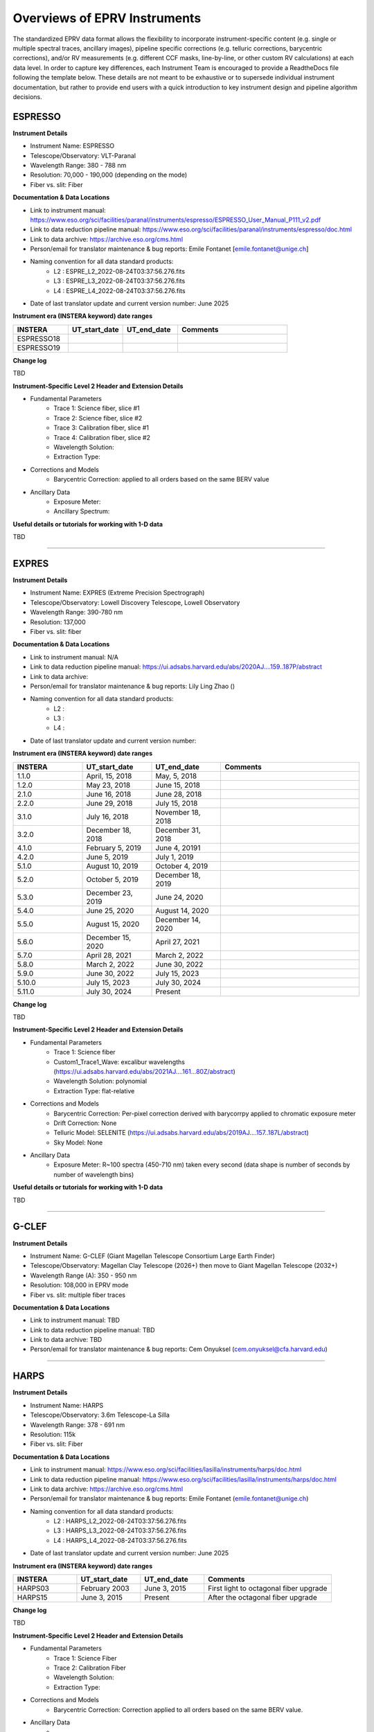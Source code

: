 

.. |missing| replace:: **TBD**

Overviews of EPRV Instruments
******************************

The standardized EPRV data format allows the flexibility to incorporate instrument-specific content (e.g. single or multiple spectral traces, 
ancillary images), pipeline specific corrections (e.g. telluric corrections, barycentric corrections), and/or RV measurements (e.g. different 
CCF masks, line-by-line, or other custom RV calculations) at each data level. In order to capture key differences, each Instrument Team is 
encouraged to provide a ReadtheDocs file following the template below. These details are not meant to be exhaustive or to supersede individual 
instrument documentation, but rather to provide end users with a quick introduction to key instrument design and pipeline algorithm decisions.


.. ESPRESSO ENTRY ..

ESPRESSO
=================

**Instrument Details**

* Instrument Name: ESPRESSO
* Telescope/Observatory: VLT-Paranal
* Wavelength Range: 380 - 788 nm
* Resolution: 70,000 - 190,000 (depending on the mode)
* Fiber vs. slit: Fiber

**Documentation & Data Locations**

* Link to instrument manual: https://www.eso.org/sci/facilities/paranal/instruments/espresso/ESPRESSO_User_Manual_P111_v2.pdf
* Link to data reduction pipeline manual: https://www.eso.org/sci/facilities/paranal/instruments/espresso/doc.html
* Link to data archive: https://archive.eso.org/cms.html
* Person/email for translator maintenance & bug reports: Emile Fontanet [emile.fontanet@unige.ch]
* Naming convention for all data standard products:
   * L2 : ESPRE_L2_2022-08-24T03:37:56.276.fits
   * L3 : ESPRE_L3_2022-08-24T03:37:56.276.fits
   * L4 : ESPRE_L4_2022-08-24T03:37:56.276.fits
* Date of last translator update and current version number: June 2025 

**Instrument era (INSTERA keyword) date ranges**

.. list-table::
   :widths: 25 25 25 50 
   :header-rows: 1

   * - INSTERA
     - UT_start_date
     - UT_end_date
     - Comments
   * - ESPRESSO18
     - 
     - 
     - 
   * - ESPRESSO19
     - 
     - 
     - 

**Change log**

TBD

**Instrument-Specific Level 2 Header and Extension Details**

* Fundamental Parameters
   * Trace 1: Science fiber, slice #1
   * Trace 2: Science fiber, slice #2
   * Trace 3: Calibration fiber, slice #1
   * Trace 4: Calibration fiber, slice #2
   * Wavelength Solution: 
   * Extraction Type: 
* Corrections and Models
   * Barycentric Correction: applied to all orders based on the same BERV value
* Ancillary Data
   * Exposure Meter: 
   * Ancillary Spectrum: 

**Useful details or tutorials for working with 1-D data**

TBD


----------


..  EXPRES Entry
EXPRES
=================

**Instrument Details**

* Instrument Name:  EXPRES (Extreme Precision Spectrograph)
* Telescope/Observatory: Lowell Discovery Telescope, Lowell Observatory
* Wavelength Range: 390-780 nm
* Resolution: 137,000
* Fiber vs. slit: fiber

**Documentation & Data Locations**

* Link to instrument manual: N/A
* Link to data reduction pipeline manual: https://ui.adsabs.harvard.edu/abs/2020AJ....159..187P/abstract
* Link to data archive: 
* Person/email for translator maintenance & bug reports: Lily Ling Zhao ()
* Naming convention for all data standard products:
   * L2 : 
   * L3 : 
   * L4 : 
* Date of last translator update and current version number: 

**Instrument era (INSTERA keyword) date ranges**

.. list-table::
   :widths: 25 25 25 50 
   :header-rows: 1

   * - INSTERA
     - UT_start_date
     - UT_end_date
     - Comments
   * - 1.1.0
     - April, 15, 2018
     - May, 5, 2018
     - 
   * - 1.2.0 
     - May 23, 2018
     - June 15, 2018
     - 
   * - 2.1.0
     - June 16, 2018 
     - June 28, 2018
     - 
   * - 2.2.0
     - June 29, 2018 
     - July 15, 2018
     - 
   * - 3.1.0 
     - July 16, 2018 
     - November 18, 2018
     - 
   * - 3.2.0 
     - December 18, 2018 
     - December 31, 2018
     - 
   * - 4.1.0 
     - February 5, 2019 
     - June 4, 20191
     - 
   * - 4.2.0 
     - June 5, 2019 
     - July 1, 2019
     - 
   * - 5.1.0 
     - August 10, 2019 
     - October 4, 2019
     - 
   * - 5.2.0 
     - October 5, 2019 
     - December 18, 2019
     - 
   * - 5.3.0 
     - December 23, 2019 
     - June 24, 2020
     - 
   * - 5.4.0
     - June 25, 2020 
     - August 14, 2020
     - 
   * - 5.5.0 
     - August 15, 2020 
     - December 14, 2020
     - 
   * - 5.6.0 
     - December 15, 2020 
     - April 27, 2021
     - 
   * - 5.7.0 
     - April 28, 2021 
     - March 2, 2022
     - 
   * - 5.8.0 
     - March 2, 2022 
     - June 30, 2022
     - 
   * - 5.9.0 
     - June 30, 2022 
     - July 15, 2023
     - 
   * - 5.10.0 
     - July 15, 2023 
     - July 30, 2024
     - 
   * - 5.11.0
     - July 30, 2024 
     - Present
     - 

**Change log**

TBD

**Instrument-Specific Level 2 Header and Extension Details**

* Fundamental Parameters
   * Trace 1: Science fiber
   * Custom1_Trace1_Wave: excalibur wavelengths (https://ui.adsabs.harvard.edu/abs/2021AJ....161...80Z/abstract)
   * Wavelength Solution: polynomial
   * Extraction Type: flat-relative
* Corrections and Models
   * Barycentric Correction: Per-pixel correction derived with barycorrpy applied to chromatic exposure meter
   * Drift Correction: None
   * Telluric Model: SELENITE (https://ui.adsabs.harvard.edu/abs/2019AJ....157..187L/abstract)
   * Sky Model: None
* Ancillary Data
   * Exposure Meter: R~100 spectra (450-710 nm) taken every second (data shape is number of seconds by number of wavelength bins)

**Useful details or tutorials for working with 1-D data**

TBD


----------


G-CLEF
=================

**Instrument Details**

* Instrument Name: G-CLEF (Giant Magellan Telescope Consortium Large Earth Finder)
* Telescope/Observatory: Magellan Clay Telescope (2026+) then move to Giant Magellan Telescope (2032+)
* Wavelength Range (A): 350 - 950 nm
* Resolution: 108,000 in EPRV mode
* Fiber vs. slit: multiple fiber traces

**Documentation & Data Locations**

* Link to instrument manual: TBD
* Link to data reduction pipeline manual: TBD
* Link to data archive: TBD
* Person/email for translator maintenance & bug reports: Cem Onyuksel (cem.onyuksel@cfa.harvard.edu)


----------


HARPS
=================

**Instrument Details**

* Instrument Name: HARPS
* Telescope/Observatory: 3.6m Telescope-La Silla
* Wavelength Range: 378 - 691 nm
* Resolution: 115k
* Fiber vs. slit: Fiber

**Documentation & Data Locations**

* Link to instrument manual: https://www.eso.org/sci/facilities/lasilla/instruments/harps/doc.html
* Link to data reduction pipeline manual: https://www.eso.org/sci/facilities/lasilla/instruments/harps/doc.html
* Link to data archive: https://archive.eso.org/cms.html
* Person/email for translator maintenance & bug reports: Emile Fontanet (emile.fontanet@unige.ch)
* Naming convention for all data standard products:
   * L2 : HARPS_L2_2022-08-24T03:37:56.276.fits
   * L3 : HARPS_L3_2022-08-24T03:37:56.276.fits
   * L4 : HARPS_L4_2022-08-24T03:37:56.276.fits
* Date of last translator update and current version number: June 2025

**Instrument era (INSTERA keyword) date ranges**

.. list-table::
   :widths: 25 25 25 50 
   :header-rows: 1

   * - INSTERA
     - UT_start_date
     - UT_end_date
     - Comments
   * - HARPS03
     - February 2003
     - June 3, 2015
     - First light to octagonal fiber upgrade
   * - HARPS15
     - June 3, 2015
     - Present
     - After the octagonal fiber upgrade


**Change log**

TBD

**Instrument-Specific Level 2 Header and Extension Details**

* Fundamental Parameters
   * Trace 1: Science Fiber
   * Trace 2: Calibration Fiber
   * Wavelength Solution: 
   * Extraction Type: 
* Corrections and Models
   * Barycentric Correction: Correction applied to all orders based on the same BERV value.
* Ancillary Data
   * 

**Useful details or tutorials for working with 1-D data**

TBD


----------


HARPS-N
=================

**Instrument Details**

* Instrument Name: HARPS-N
* Telescope/Observatory: Telescopio Nazionale Galileo, Roque de los Muchachos Observatory (La Palma)
* Wavelength Range: 383 - 690 nm
* Resolution: 115k
* Fiber vs. slit: Fiber

**Documentation & Data Locations**

* Link to instrument manual: https://www.tng.iac.es/instruments/harps/data/usermanv3.1.pdf
* Link to data reduction pipeline manual: http://www.tng.iac.es/instruments/harps/data/HARPS-N_DRSUserManual_1.1.pdf
* Link to data archive: http://archives.ia2.inaf.it/tng/
* Person/email for translator maintenance & bug reports: Emile Fontanet (emile.fontanet@unige.ch)
* Naming convention for all data standard products:
   * L2 : HARPN_L2_2022-08-24T03:37:56.276.fits
   * L3 : HARPN_L3_2022-08-24T03:37:56.276.fits
   * L4 : HARPN_L4_2022-08-24T03:37:56.276.fits
* Date of last translator update and current version number: June 2025

**Instrument era (INSTERA keyword) date ranges**

.. list-table::
   :widths: 25 25 25 50 
   :header-rows: 1

   * - INSTERA
     - UT_start_date
     - UT_end_date
     - Comments
   * - 
     - 
     - 
     - 


**Change log**

TBD

**Instrument-Specific Level 2 Header and Extension Details**

* Fundamental Parameters
   * Trace 1: Science Fiber
   * Trace 2: Calibration Fiber
   * Wavelength Solution: 
   * Extraction Type: 
* Corrections and Models
   * Barycentric Correction: Correction applied to all orders based on the same BERV value
* Ancillary Data
   * 
**Useful details or tutorials for working with 1-D data**

TBD


----------


HERMES
=================

**Instrument Details**

* Instrument Name: HERMES (High Efficiency and Resolution Mercator Echelle Spectrograph)
* Telescope/Observatory: Mercator Telescope
* Wavelength Range: 377-900 nm
* Resolution: 85,000
* Fiber vs. slit: Fiber 

**Documentation & Data Locations**

* Link to instrument manual: https://www.mercator.iac.es/static/doc/hermes_aa.pdf
* Link to data reduction pipeline manual: https://www.mercator.iac.es/instruments/hermes/drs/
* Link to data archive: N/A
* Person/email for translator maintenance & bug reports: saskia.prins@kuleuven.be
* Naming convention for all data standard products:
   * L2 : 
   * L3 : 
   * L4 : 
* Date of last translator update and current version number: 

**Instrument era (INSTERA keyword) date ranges**

.. list-table::
   :widths: 25 25 25 50 
   :header-rows: 1

   * - INSTERA
     - UT_start_date
     - UT_end_date
     - Comments
   * - 1.0 
     - 2009
     - July 2018
     - First generation fiber link
   * - 2.0
     - July 2018
     - Present
     - Second generation fiber link

**Change log**

TBD

**Instrument-Specific Level 2 Header and Extension Details**

* Fundamental Parameters
   * Trace 1:
   * Trace 2:
   * Trace 3:
   * Wavelength Solution: 
   * Extraction Type: 
* Corrections and Models
   * Barycentric Correction: 
* Ancillary Data
   * 

**Useful details or tutorials for working with 1-D data**

TBD


----------


iLocater
=================

**Instrument Details**

* Instrument Name: iLocater
* Telescope/Observatory: Large Binocular Telescope, Mt. Graham International Observatory
* Wavelength Range: 0.97-1.31 microns
* Resolution: 190,000
* Fiber vs. slit: Fiber

**Documentation & Data Locations**

* Link to instrument manual: TBD, but a description of the instrument can be found at https://ilocater.nd.edu/design/
* Link to data reduction pipeline manual: We will be modifying the APERO pipeline, there is not yet iLocater specific 
   documentation but the existing documentation can be found at http://apero.exoplanets.ca/main/spirou/main_spirou.html
* Link to data archive: TBD
* Person/email for translator maintenance & bug reports: Marshall Johnson (johnson.7240@osu.edu)


----------


KPF
=================

**Instrument Details**

* Instrument Name: KPF
* Telescope/Observatory: Keck
* Wavelength Range: 445 - 870 nm
* Resolution: 100k
* Fiber vs. slit: fiber

**Documentation & Data Locations**

* Link to instrument manual: https://kpf-pipeline.readthedocs.io/en/latest/
* Link to data reduction pipeline manual: https://kpf-pipeline.readthedocs.io/en/latest/
* Link to data archive: https://koa.ipac.caltech.edu/
* Person/email for translator maintenance & bug reports: BJ Fulton [bjfulton@ipac.caltech.edu]
* Naming convention for all data standard products:
   * L2 : KPFL2_20250208T045125.fits
   * L3 : KPFL3_20250208T045125.fits
   * L4 : KPFL4_20250208T045125.fits
* Date of last translator update and current version number: 2025-06-17 v0.2.0

**Instrument era (INSTERA keyword) date ranges**

.. list-table::
   :widths: 25 25 25 50 
   :header-rows: 1

   * - INSTERA
     - UT_start_date
     - UT_end_date
     - Comments
   * - 0.5
     - 2000-01-01 0:00:00
     - 2022-11-09 0:00:00
     - Before First Light (engineering)
   * - 1
     - 2022-11-09 0:00:01
     - 2024-02-03 0:00:00
     - First science era: First Light to Service Mission #1
   * - 1.5
     - 2024-02-03 0:00:01
     - 2024-02-11 0:00:00
     - Service Mission #1 (engineering)
   * - 2
     - 2024-02-23 12:00:00
     - 2024-11-01 0:00:00
     - Second science era: After Service Mission #1
   * - 2.5
     - 2024-11-01 12:00:00 
     - 2025-01-01 0:00:00
     - Service Mission #2 (engineering) which extended into on-sky science observations because of quasi-fixed pattern noise
   * 
     - 2.6
     - 2025-01-01 12:00:00
     - 2025-03-28 23:00:00
     - After a full Green-side warmup (CCR pressure issue)
   *
     - 2.7
     - 2025-03-28 23:00:01
     - 2025-04-23 0:22:00
     - Service Mission #3 (engineering) (Red CCR installed; Green CCR misbehaving; quasi-fixed pattern noise)
   *
     - 3
     - 2025-04-23 0:22:01
     - 3000-01-01 0:00:00
     - After Service Mission #3 (quasi-fixed pattern noise reduced)

**Change log**

TBD

**Instrument-Specific Level 2 Header and Extension Details**

* Fundamental Parameters
   * Trace 1: Calibration fiber
   * Trace 2: Science slice 1
   * Trace 3: Science slice 2
   * Trace 4: Science slice 3
   * Trace 5: Sky fiber
   * Wavelength Solution: 9th order Legendre polynomial fit to LFC data then interpolated between 2 nearest LFC wavelength solutions
   * Extraction Type: optimal extraction
* Corrections and Models
* Ancillary Data
   * Exposure Meter: Table of exposure meter measurements. One column per wavelength bin
   * Ancillary Spectrum: Separate spectrograph covering only the CaHK region. Stored in the CA_HK_SCI_WAVE and CA_HK_SCI_FLUX extensions

**Useful details or tutorials for working with 1-D data**

TBD


----------


..  MAROON-X Entry
MAROON-X
=================

**Instrument Details**

* Instrument Name: MAROON-X
* Telescope/Observatory: Gemini North
* Wavelength Range: 500 - 920 nm 
* Resolution: 85,000
* Fiber vs. slit: Fiber

**Documentation & Data Locations**

* Link to instrument manual: N/A
* Link to data reduction pipeline manual: N/A
* Link to data archive: https://archive.gemini.edu
* Person/email for translator maintenance & bug reports: Tanya Das (tanyadas@uchicago.edu)
* Naming convention for all data standard products:
   * L2 : 
   * L3 : 
   * L4 : 
* Date of last translator update and current version number: 06-20-2025; v1.0.0

**Instrument era (INSTERA keyword) date ranges**

.. list-table::
   :widths: 25 25 25 50 
   :header-rows: 1

   * - INSTERA
     - UT_start_date
     - UT_end_date
     - Comments
   * - 
     - 
     - 
     - 


**Change log**

TBD

**Instrument-Specific Level 2 Header and Extension Details**

* Fundamental Parameters
   * Trace 1: Sky fiber 1 (currently empty)
   * Trace 2: Science fiber 2. Contains data from the blue and red channels stacked
   * Trace 3: Science fiber 3. Contains data from the blue and red channels stacked
   * Trace 4: Science fiber 4. Contains data from the blue and red channels stacked
   * Trace 5: Simultaneous calibration fiber 5 with etalon. Contains data from the blue and red channels stacked
   * Trace 6: Virtual fiber. Created by resampling fiber 2 and 4 onto the wavelength grid of fiber 3, then applying outlier rejection and proper weighting to combine the 3 fibers into a virtual one.
   * Wavelength Solution: Non-parametric
   * Extraction Type: Fibers 2-4 uses flat optimal extraction. Fiber 5 uses box (sum) extraction.
* Corrections and Models
   * Barycentric Correction: 
* Ancillary Data
   * 

**Useful details or tutorials for working with 1-D data**

TBD


----------


MARVEL
=================

**Instrument Details**

* Instrument Name: MARVEL (Mercator Array for Radial VELocity observations)
* Telescope/Observatory: 4-telescope MARVEL array at Mercator Observatory
* Wavelength Range: 380 - 950 nm
* Resolution: 90,000 or 135,000
* Fiber vs. slit: fiber (4 input fibers, 1 per telescope)

**Documentation & Data Locations**

* Link to instrument manual: https://fys.kuleuven.be/ster/instruments/marvel
* Link to data reduction pipeline manual: N/A
* Link to data archive: N/A
* Person/email for translator maintenance & bug reports: saskia.prins@kuleuven.be
* Naming convention for all data standard products:
   * L2 : 
   * L3 : 
   * L4 : 
* Date of last translator update and current version number: 

**Instrument era (INSTERA keyword) date ranges**

.. list-table::
   :widths: 25 25 25 50 
   :header-rows: 1

   * - INSTERA
     - UT_start_date
     - UT_end_date
     - Comments
   * - 
     - 
     - 
     - 


**Change log**

TBD

**Instrument-Specific Level 2 Header and Extension Details**

* Fundamental Parameters
   * Trace 1:
   * Trace 2:
   * Trace 3:
   * Wavelength Solution: 
   * Extraction Type: 
* Corrections and Models
   * Barycentric Correction: 
* Ancillary Data
   * 

**Useful details or tutorials for working with 1-D data**

TBD


----------


NEID
=================

**Instrument Details**

* Instrument Name: NEID
* Telescope/Observatory: WIYN 3.5 m Telescope/Kitt Peak National Observatory
* Wavelength Range: 380-930 nm
* Resolution: R~110,000 (High Resolution Mode); R~70,000 (High Efficiency Mode)
* Fiber vs. slit: fiber-fed

**Documentation & Data Locations**

* Link to instrument manual: 
* Link to data reduction pipeline manual: https://neid.ipac.caltech.edu/docs/NEID-DRP/
* Link to data archive: https://neid.ipac.caltech.edu 
* Person/email for translator maintenance & bug reports: Chad Bender (cbender@arizona.edu) 
* Naming convention for all data standard products:
   * L2 : 
   * L3 : 
   * L4 : 
* Date of last translator update and current version number: 

**Instrument era (INSTERA keyword) date ranges**

.. list-table::
   :widths: 25 25 25 50 
   :header-rows: 1

   * - INSTERA
     - Start Date
     - End Date
     - Comments
   * - 1.0
     - November 6, 2019
     - November 30, 2019
     - 
   * - 2.0
     - November 30, 2019 
     - February 27, 2020
     - 
   * - 3.0
     - February 27, 2020 
     - March 31, 2020
     - 
   * - 4.0
     - October 26, 2020 
     - June 16, 2022
     -  
   * - 5.0 
     - October 18, 2022 
     - August 19, 2024
     - 
   * - 6.0
     - August 24, 2024 
     - Present
     - 

Note: these are not in the default NEID data product headers, but are added in the translator

**Change log**

TBD

**Instrument-Specific Level 2 Header and Extension Details**

* Fundamental Parameters
   * Trace 1: Science fiber (HR and HE modes)
   * Trace 2: Sky fiber (HR and HE modes)
   * Trace 3: Calibration fiber (only for HR mode)
   * Wavelength Solution: polynomial
   * Extraction Type: Flat relative extraction is used (optimal for continuum sources)
* Corrections and Models
   * Barycentric Correction: Barycorrpy is used to calculate a per-order barycentric correction at the per-order flux weighted midpoint as 
      measured by the chromatic exposure meter. The relevant extensions include array data of length 122, with a value for each echelle order.
   * Drift Correction: The provided drift extension is a single value in km/s that represents the drift relative to the calibration session at 
      the start of the observing window (evening calibrations for nighttime, morning calibrations for solar).
   * Telluric Model: a line and continuum absorption telluric model. The model is only applicable for zero-indexed orders 55 through 110. The rest 
      of the orders have the model values set to 1. The model includes water and molecular oxygen.
* Ancillary Data
   * Exposure Meter: This extension includes processed chromatic exposure meter data in table format. Rows are temporal sampling and columns are 
      wavelength sampling. The first column are the timestamps for each exposure meter frame. The rest of the columns are labeled with the wavelength 
      corresponding to that spectral bin. 

**Useful details or tutorials for working with 1-D data**

TBD


----------


NIRPS
=================

**Instrument Details**

* Instrument Name: NIRPS
* Telescope/Observatory:  La Silla 3.6m 
* Wavelength Range: 0.95 to 1.8 microns
* Resolution: HE: 90000, HA: 100000
* Fiber vs. slit: Fiber

**Documentation & Data Locations**

* Link to instrument manual: https://www.eso.org/public/teles-instr/lasilla/36/nirps/ 
* Link to data reduction pipeline manual: http://apero.exoplanets.ca 
* Link to data archive: https://archive.eso.org/cms.html 
* Person/email for translator maintenance & bug reports: 
* Naming convention for all data standard products:
   * L2 : 
   * L3 : 
   * L4 : 
* Date of last translator update and current version number: 

**Instrument era (INSTERA keyword) date ranges**

.. list-table::
   :widths: 25 25 25 50 
   :header-rows: 1

   * - INSTERA
     - UT_start_date
     - UT_end_date
     - Comments
   * - 
     - 
     - 
     - 

**Change log**

TBD

**Instrument-Specific Level 2 Header and Extension Details**

* Fundamental Parameters
   * Trace 1:
   * Trace 2:
   * Trace 3:
   * Wavelength Solution: 
   * Extraction Type: 
* Corrections and Models
   * Barycentric Correction: 
* Ancillary Data
   * 

**Useful details or tutorials for working with 1-D data**

TBD


----------


SPIRou
=================

**Instrument Details**

* Instrument Name: SPIRou
* Telescope/Observatory: CFHT
* Wavelength Range: 0.9245 to 2.4 microns 
* Resolution: 80,000
* Fiber vs. slit: Fiber

**Documentation & Data Locations**

* Link to instrument manual: https://www.cfht.hawaii.edu/Instruments/SPIRou/
* Link to data reduction pipeline manual: http://apero.exoplanets.ca 
* Link to data archive: https://www.cadc-ccda.hia-iha.nrc-cnrc.gc.ca/en/search/?collection=CFHT&noexec=true 
* Person/email for translator maintenance & bug reports: 
* Naming convention for all data standard products:
   * L2 : 
   * L3 : 
   * L4 : 
* Date of last translator update and current version number: 

**Instrument era (INSTERA keyword) date ranges**

.. list-table::
   :widths: 25 25 25 50 
   :header-rows: 1

   * - INSTERA
     - UT_start_date
     - UT_end_date
     - Comments
   * - 
     - 
     - 
     - 


**Change log**

TBD

**Instrument-Specific Level 2 Header and Extension Details**

* Fundamental Parameters
   * Trace 1:
   * Trace 2:
   * Trace 3:
   * Wavelength Solution: 
   * Extraction Type: 
* Corrections and Models
   * Barycentric Correction: 
* Ancillary Data
   * 

**Useful details or tutorials for working with 1-D data**

TBD